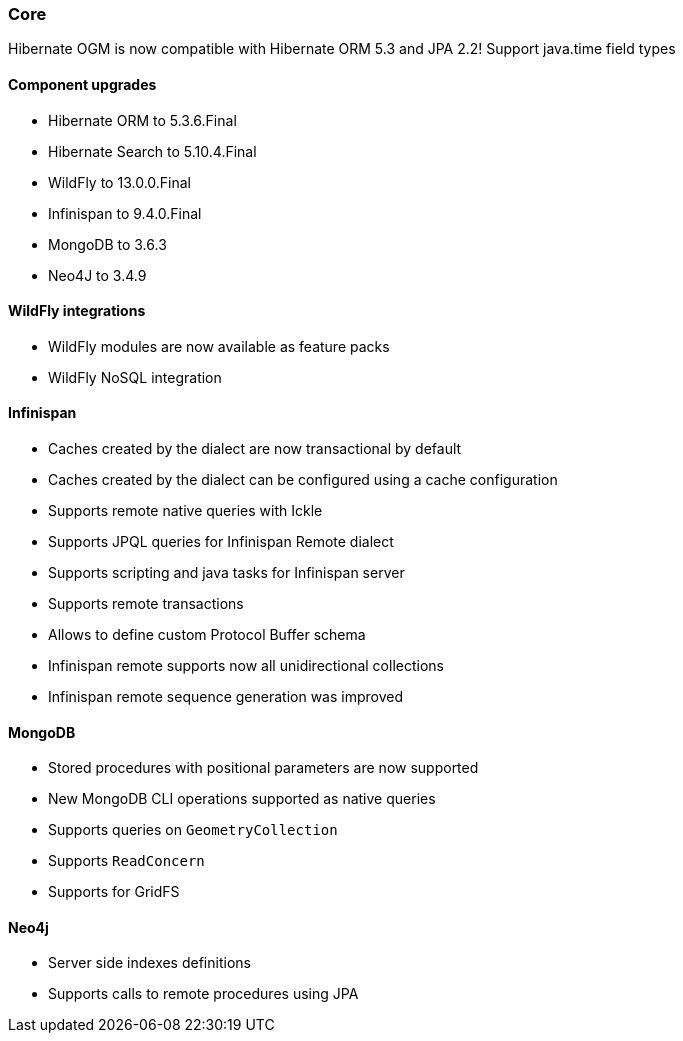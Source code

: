:awestruct-layout: project-releases-series
:awestruct-project: ogm
:awestruct-series_version: "5.4"

=== Core

Hibernate OGM is now compatible with Hibernate ORM 5.3 and JPA 2.2!
Support java.time field types

==== Component upgrades

 * Hibernate ORM to 5.3.6.Final
 * Hibernate Search to 5.10.4.Final
 * WildFly to 13.0.0.Final
 * Infinispan to 9.4.0.Final
 * MongoDB to 3.6.3
 * Neo4J to 3.4.9

==== WildFly integrations

 * WildFly modules are now available as feature packs
 * WildFly NoSQL integration

==== Infinispan

 * Caches created by the dialect are now transactional by default
 * Caches created by the dialect can be configured using a cache configuration
 * Supports remote native queries with Ickle
 * Supports JPQL queries for Infinispan Remote dialect
 * Supports scripting and java tasks for Infinispan server
 * Supports remote transactions
 * Allows to define custom Protocol Buffer schema
 * Infinispan remote supports now all unidirectional collections
 * Infinispan remote sequence generation was improved

==== MongoDB

 * Stored procedures with positional parameters are now supported
 * New MongoDB CLI operations supported as native queries
 * Supports queries on `GeometryCollection`
 * Supports `ReadConcern`
 * Supports for GridFS

==== Neo4j

 * Server side indexes definitions
 * Supports calls to remote procedures using JPA
